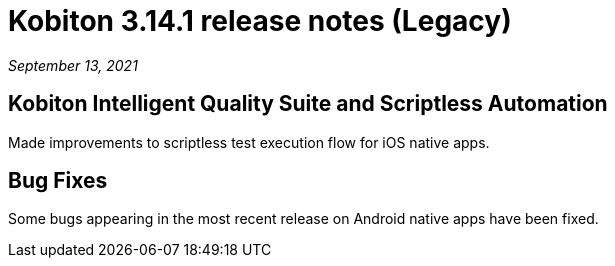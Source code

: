 = Kobiton 3.14.1 release notes (Legacy)
:navtitle: Kobiton 3.14.1 release notes

_September 13, 2021_

== Kobiton Intelligent Quality Suite and Scriptless Automation

Made improvements to scriptless test execution flow for iOS native apps.

== Bug Fixes

Some bugs appearing in the most recent release on Android native apps have been fixed.
